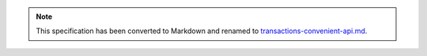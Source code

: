 
.. note::
  This specification has been converted to Markdown and renamed to
  `transactions-convenient-api.md <transactions-convenient-api.md>`_.  
